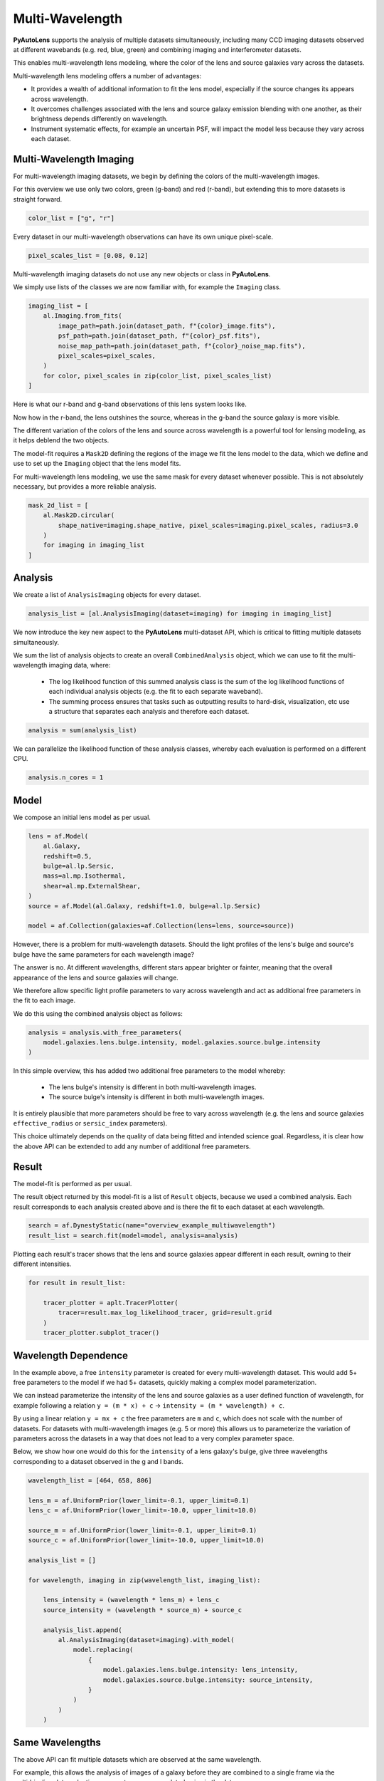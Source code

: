 .. _overview_7_mutli_wavelength:

Multi-Wavelength
================

**PyAutoLens** supports the analysis of multiple datasets simultaneously, including many CCD imaging datasets
observed at different wavebands (e.g. red, blue, green) and combining imaging and interferometer datasets.

This enables multi-wavelength lens modeling, where the color of the lens and source galaxies vary across the datasets.

Multi-wavelength lens modeling offers a number of advantages:

- It provides a wealth of additional information to fit the lens model, especially if the source changes its appears across wavelength.

- It overcomes challenges associated with the lens and source galaxy emission blending with one another, as their brightness depends differently on wavelength.

- Instrument systematic effects, for example an uncertain PSF, will impact the model less because they vary across each dataset.

Multi-Wavelength Imaging
------------------------

For multi-wavelength imaging datasets, we begin by defining the colors of the multi-wavelength images.

For this overview we use only two colors, green (g-band) and red (r-band), but extending this to more datasets
is straight forward.

.. code-block:: python

    color_list = ["g", "r"]

Every dataset in our multi-wavelength observations can have its own unique pixel-scale.

.. code-block:: python

    pixel_scales_list = [0.08, 0.12]

Multi-wavelength imaging datasets do not use any new objects or class in **PyAutoLens**.

We simply use lists of the classes we are now familiar with, for example the ``Imaging`` class.

.. code-block:: python

    imaging_list = [
        al.Imaging.from_fits(
            image_path=path.join(dataset_path, f"{color}_image.fits"),
            psf_path=path.join(dataset_path, f"{color}_psf.fits"),
            noise_map_path=path.join(dataset_path, f"{color}_noise_map.fits"),
            pixel_scales=pixel_scales,
        )
        for color, pixel_scales in zip(color_list, pixel_scales_list)
    ]

Here is what our r-band and g-band observations of this lens system looks like.

Now how in the r-band, the lens outshines the source, whereas in the g-band the source galaxy is more visible.

The different variation of the colors of the lens and source across wavelength is a powerful tool for lensing modeling,
as it helps deblend the two objects.

.. image:: https://raw.githubusercontent.com/Jammy2211/PyAutoLens/main/docs/overview/images/multiwavelength/r_image.png
  :width: 400
  :alt: Alternative text

.. image:: https://raw.githubusercontent.com/Jammy2211/PyAutoLens/main/docs/overview/images/multiwavelength/g_image.png
  :width: 400
  :alt: Alternative text

The model-fit requires a ``Mask2D`` defining the regions of the image we fit the lens model to the data, which we define
and use to set up the ``Imaging`` object that the lens model fits.

For multi-wavelength lens modeling, we use the same mask for every dataset whenever possible. This is not absolutely
necessary, but provides a more reliable analysis.

.. code-block:: python

    mask_2d_list = [
        al.Mask2D.circular(
            shape_native=imaging.shape_native, pixel_scales=imaging.pixel_scales, radius=3.0
        )
        for imaging in imaging_list
    ]

Analysis
--------

We create a list of ``AnalysisImaging`` objects for every dataset.

.. code-block:: python

    analysis_list = [al.AnalysisImaging(dataset=imaging) for imaging in imaging_list]

We now introduce the key new aspect to the **PyAutoLens** multi-dataset API, which is critical to fitting multiple
datasets simultaneously.

We sum the list of analysis objects to create an overall ``CombinedAnalysis`` object, which we can use to fit the
multi-wavelength imaging data, where:

 - The log likelihood function of this summed analysis class is the sum of the log likelihood functions of each individual analysis objects (e.g. the fit to each separate waveband).

 - The summing process ensures that tasks such as outputting results to hard-disk, visualization, etc use a structure that separates each analysis and therefore each dataset.

.. code-block:: python

    analysis = sum(analysis_list)

We can parallelize the likelihood function of these analysis classes, whereby each evaluation is performed on a
different CPU.

.. code-block:: python

    analysis.n_cores = 1


Model
-----

We compose an initial lens model as per usual.

.. code-block:: python

    lens = af.Model(
        al.Galaxy,
        redshift=0.5,
        bulge=al.lp.Sersic,
        mass=al.mp.Isothermal,
        shear=al.mp.ExternalShear,
    )
    source = af.Model(al.Galaxy, redshift=1.0, bulge=al.lp.Sersic)

    model = af.Collection(galaxies=af.Collection(lens=lens, source=source))

However, there is a problem for multi-wavelength datasets. Should the light profiles of the lens's bulge and
source's bulge have the same parameters for each wavelength image?

The answer is no. At different wavelengths, different stars appear brighter or fainter, meaning that the overall
appearance of the lens and source galaxies will change.

We therefore allow specific light profile parameters to vary across wavelength and act as additional free
parameters in the fit to each image.

We do this using the combined analysis object as follows:

.. code-block:: python

    analysis = analysis.with_free_parameters(
        model.galaxies.lens.bulge.intensity, model.galaxies.source.bulge.intensity
    )

In this simple overview, this has added two additional free parameters to the model whereby:

 - The lens bulge's intensity is different in both multi-wavelength images.
 - The source bulge's intensity is different in both multi-wavelength images.

It is entirely plausible that more parameters should be free to vary across wavelength (e.g. the lens and source
galaxies ``effective_radius`` or ``sersic_index`` parameters).

This choice ultimately depends on the quality of data being fitted and intended science goal. Regardless, it is clear
how the above API can be extended to add any number of additional free parameters.

Result
------

The model-fit is performed as per usual.

The result object returned by this model-fit is a list of ``Result`` objects, because we used a combined analysis.
Each result corresponds to each analysis created above and is there the fit to each dataset at each wavelength.

.. code-block:: python

    search = af.DynestyStatic(name="overview_example_multiwavelength")
    result_list = search.fit(model=model, analysis=analysis)

Plotting each result's tracer shows that the lens and source galaxies appear different in each result, owning to their
different intensities.

.. code-block:: python

    for result in result_list:

        tracer_plotter = aplt.TracerPlotter(
            tracer=result.max_log_likelihood_tracer, grid=result.grid
        )
        tracer_plotter.subplot_tracer()

.. image:: https://raw.githubusercontent.com/Jammy2211/PyAutoLens/main/docs/overview/images/multiwavelength/r_tracer.png
  :width: 400
  :alt: Alternative text

.. image:: https://raw.githubusercontent.com/Jammy2211/PyAutoLens/main/docs/overview/images/multiwavelength/g_tracer.png
  :width: 400
  :alt: Alternative text

Wavelength Dependence
---------------------

In the example above, a free ``intensity`` parameter is created for every multi-wavelength dataset. This would add 5+
free parameters to the model if we had 5+ datasets, quickly making a complex model parameterization.

We can instead parameterize the intensity of the lens and source galaxies as a user defined function of
wavelength, for example following a relation ``y = (m * x) + c`` -> ``intensity = (m * wavelength) + c``.

By using a linear relation ``y = mx + c`` the free parameters are ``m`` and ``c``, which does not scale with the number
of datasets. For datasets with multi-wavelength images (e.g. 5 or more) this allows us to parameterize the variation
of parameters across the datasets in a way that does not lead to a very complex parameter space.

Below, we show how one would do this for the ``intensity`` of a lens galaxy's bulge, give three wavelengths corresponding
to a dataset observed in the g and I bands.

.. code-block:: python

    wavelength_list = [464, 658, 806]

    lens_m = af.UniformPrior(lower_limit=-0.1, upper_limit=0.1)
    lens_c = af.UniformPrior(lower_limit=-10.0, upper_limit=10.0)

    source_m = af.UniformPrior(lower_limit=-0.1, upper_limit=0.1)
    source_c = af.UniformPrior(lower_limit=-10.0, upper_limit=10.0)

    analysis_list = []

    for wavelength, imaging in zip(wavelength_list, imaging_list):

        lens_intensity = (wavelength * lens_m) + lens_c
        source_intensity = (wavelength * source_m) + source_c

        analysis_list.append(
            al.AnalysisImaging(dataset=imaging).with_model(
                model.replacing(
                    {
                        model.galaxies.lens.bulge.intensity: lens_intensity,
                        model.galaxies.source.bulge.intensity: source_intensity,
                    }
                )
            )
        )


Same Wavelengths
----------------

The above API can fit multiple datasets which are observed at the same wavelength.

For example, this allows the analysis of images of a galaxy before they are combined to a single frame via the
multidrizzling data reduction process to remove correlated noise in the data.

The pointing of each observation, and therefore centering of each dataset, may vary in an unknown way. This
can be folded into the model and fitted for as follows.

TODO : add example

Interferometry and Imaging
--------------------------

The above API can combine modeling of imaging and interferometer datasets (see the ``autolens_workspace`` for examples
script showing this in full).

Below are mock strong lens images of a system observed at a green wavelength (g-band) and with an interferometer at
sub millimeter wavelengths.

A number of benefits are apparently if we combine the analysis of both datasets at both wavelengths:

 - The lens galaxy is invisible at sub-mm wavelengths, making it straight-forward to infer a lens mass model by fitting the source at submm wavelengths.

 - The source galaxy appears completely different in the g-band and at sub-millimeter wavelengths, providing a lot more information with which to constrain the lens galaxy mass model.

.. image:: https://raw.githubusercontent.com/Jammy2211/PyAutoLens/main/docs/overview/images/multiwavelength/dirty_image.png
  :width: 400
  :alt: Alternative text

.. image:: https://raw.githubusercontent.com/Jammy2211/PyAutoLens/main/docs/overview/images/multiwavelength/g_image.png
  :width: 400
  :alt: Alternative text

Wrap-Up
-------

The `multi <https://github.com/Jammy2211/autolens_workspace/tree/release/notebooks/multi>`_ package
of the `autolens_workspace <https://github.com/Jammy2211/autolens_workspace>`_ contains numerous example scripts for performing
multi-wavelength modeling and simulating strong lenses with multiple datasets.